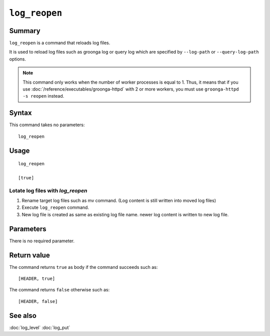 .. -*- rst -*-

``log_reopen``
==============

Summary
-------

``log_reopen`` is a command that reloads log files.

It is used to reload log files such as groonga log or query log which
are specified by ``--log-path`` or ``--query-log-path`` options.

.. note::

    This command only works when the number of worker processes is
    equal to 1.  Thus, it means that if you use
    :doc:`/reference/executables/groonga-httpd` with 2 or more
    workers, you must use ``groonga-httpd -s reopen`` instead.

Syntax
------

This command takes no parameters::

  log_reopen

Usage
-----
::

 log_reopen

 [true]

Lotate log files with `log_reopen`
^^^^^^^^^^^^^^^^^^^^^^^^^^^^^^^^^^

1. Rename target log files such as mv command.
   (Log content is still written into moved log files)
2. Execute ``log_reopen`` command.
3. New log file is created as same as existing log file name.
   newer log content is written to new log file.

Parameters
----------

There is no required parameter.

Return value
------------

The command returns ``true`` as body if the command succeeds such as::

  [HEADER, true]

The command returns ``false`` otherwise such as::

  [HEADER, false]

See also
--------

:doc:`log_level`
:doc:`log_put`
